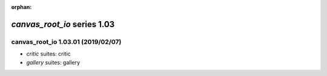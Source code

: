 :orphan:

*canvas_root_io* series 1.03
============================


.. Optional description of series


.. New features

.. Other

.. Breaking changes


.. 
    h3(#releases){background:darkorange}. %{color:white}&nbsp; _canvas_root_io_ releases%

canvas_root_io 1.03.01 (2019/02/07)
-----------------------------------
* *critic* suites: critic
* *gallery* suites: gallery

